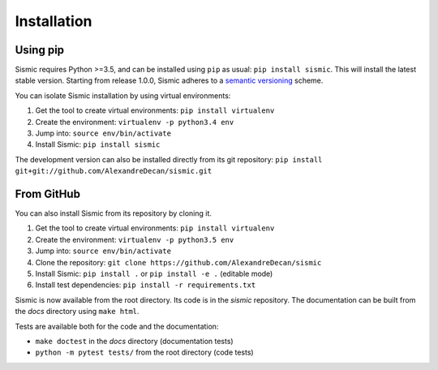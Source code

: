 Installation
============

Using pip
---------

Sismic requires Python >=3.5, and can be installed using ``pip`` as usual: ``pip install sismic``.
This will install the latest stable version.
Starting from release 1.0.0, Sismic adheres to a `semantic versioning <https://semver.org>`__ scheme.

You can isolate Sismic installation by using virtual environments:

1. Get the tool to create virtual environments: ``pip install virtualenv``
2. Create the environment: ``virtualenv -p python3.4 env``
3. Jump into: ``source env/bin/activate``
4. Install Sismic: ``pip install sismic``

The development version can also be installed directly from its git repository:
``pip install git+git://github.com/AlexandreDecan/sismic.git``


From GitHub
-----------

You can also install Sismic from its repository by cloning it.

1. Get the tool to create virtual environments: ``pip install virtualenv``
2. Create the environment: ``virtualenv -p python3.5 env``
3. Jump into: ``source env/bin/activate``
4. Clone the repository: ``git clone https://github.com/AlexandreDecan/sismic``
5. Install Sismic: ``pip install .`` or ``pip install -e .`` (editable mode)
6. Install test dependencies: ``pip install -r requirements.txt``

Sismic is now available from the root directory. Its code is in the *sismic* repository.
The documentation can be built from the *docs* directory using ``make html``.

Tests are available both for the code and the documentation:

- ``make doctest`` in the *docs* directory (documentation tests)
- ``python -m pytest tests/`` from the root directory (code tests)
